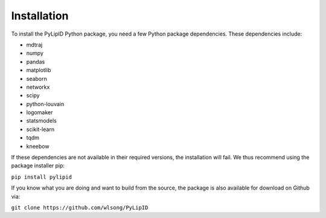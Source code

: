 
============
Installation
============

To install the PyLipID Python package, you need a few Python package dependencies. These dependencies
include:

- mdtraj
- numpy
- pandas
- matplotlib
- seaborn
- networkx
- scipy
- python-louvain
- logomaker
- statsmodels
- scikit-learn
- tqdm
- kneebow

If these dependencies are not available in their required versions, the installation will fail. We thus
recommend using the package installer pip:

``pip install pylipid``

If you know what you are doing and want to build from the source, the package is also available for
download on Github via:

``git clone https://github.com/wlsong/PyLipID``

